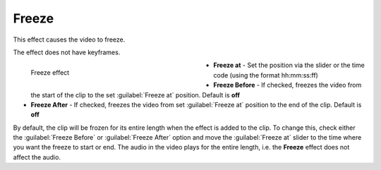 .. meta::

   :description: Do your first steps with Kdenlive video editor, using freeze effect
   :keywords: KDE, Kdenlive, video editor, help, learn, easy, effects, filter, video effects, motion, freeze

.. metadata-placeholder

   :authors: - Claus Christensen
             - Yuri Chornoivan
             - Ttguy (https://userbase.kde.org/User:Ttguy)
             - Bushuev (https://userbase.kde.org/User:Bushuev)
             - Jack (https://userbase.kde.org/User:Jack)
             - Bernd Jordan (https://discuss.kde.org/u/berndmj)

   :license: Creative Commons License SA 4.0


.. _effects-freeze:

Freeze
======

This effect causes the video to freeze.

The effect does not have keyframes.

.. figure:: /images/effects_and_compositions/kdenlive2304_effects-freeze.webp
   :width: 400px
   :figwidth: 400px
   :align: left
   :alt: kdenlive2304_effects-freeze

   Freeze effect

* **Freeze at** - Set the position via the slider or the time code (using the format hh:mm:ss:ff)

* **Freeze Before** - If checked, freezes the video from the start of the clip to the set :guilabel:`Freeze at` position. Default is **off**

* **Freeze After** - If checked, freezes the video from set :guilabel:`Freeze at` position to the end of the clip. Default is **off**

.. rst-class:: clear_both


By default, the clip will be frozen for its entire length when the effect is added to the clip. To change this, check either the :guilabel:`Freeze Before` or :guilabel:`Freeze After` option and move the :guilabel:`Freeze at` slider to the time where you want the freeze to start or end. The audio in the video plays for the entire length, i.e. the **Freeze** effect does not affect the audio.
